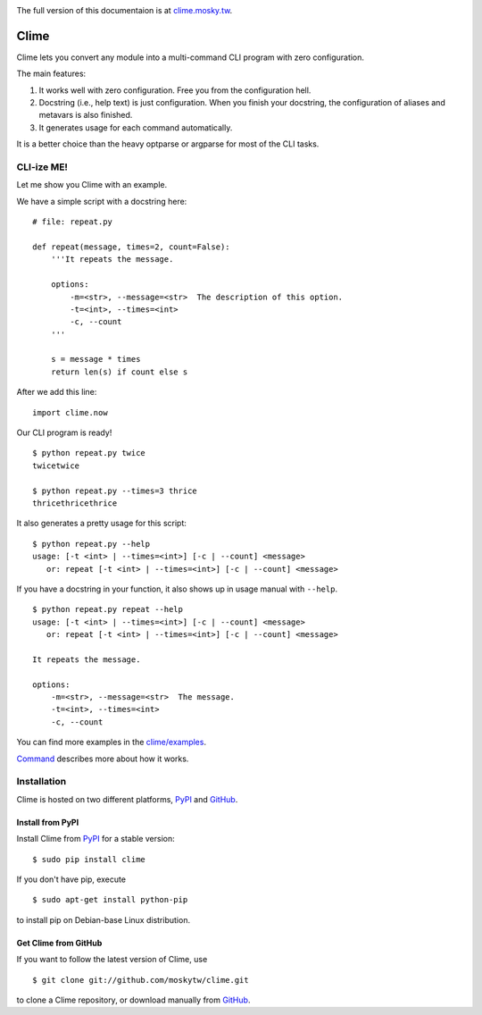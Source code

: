 .. image:: https://travis-ci.org/moskytw/clime.png
   :target: https://travis-ci.org/moskytw/clime

.. image:: https://pypip.in/v/clime/badge.png
   :target: https://pypi.python.org/pypi/clime

.. image:: https://pypip.in/d/clime/badge.png
   :target: https://pypi.python.org/pypi/clime

The full version of this documentaion is at `clime.mosky.tw
<http://clime.mosky.tw>`_.

Clime
=====

Clime lets you convert any module into a multi-command CLI program with zero
configuration.

The main features:

1. It works well with zero configuration. Free you from the configuration hell.
2. Docstring (i.e., help text) is just configuration. When you finish your
   docstring, the configuration of aliases and metavars is also finished.
3. It generates usage for each command automatically.

It is a better choice than the heavy optparse or argparse for most of the CLI
tasks.

CLI-ize ME!
-----------

Let me show you Clime with an example.

We have a simple script with a docstring here: ::

    # file: repeat.py

    def repeat(message, times=2, count=False):
        '''It repeats the message.

        options:
            -m=<str>, --message=<str>  The description of this option.
            -t=<int>, --times=<int>
            -c, --count
        '''

        s = message * times
        return len(s) if count else s

After we add this line: ::

    import clime.now

Our CLI program is ready! ::

    $ python repeat.py twice
    twicetwice

    $ python repeat.py --times=3 thrice
    thricethricethrice

It also generates a pretty usage for this script: ::

    $ python repeat.py --help
    usage: [-t <int> | --times=<int>] [-c | --count] <message>
       or: repeat [-t <int> | --times=<int>] [-c | --count] <message>

If you have a docstring in your function, it also shows up in usage manual with
``--help``. ::

    $ python repeat.py repeat --help
    usage: [-t <int> | --times=<int>] [-c | --count] <message>
       or: repeat [-t <int> | --times=<int>] [-c | --count] <message>

    It repeats the message.

    options:
        -m=<str>, --message=<str>  The message.
        -t=<int>, --times=<int>
        -c, --count

You can find more examples in the `clime/examples`_.

`Command <http://clime.mosky.tw/api.html#clime.core.Command>`_ describes more
about how it works.

.. _`clime/examples`:
    https://github.com/moskytw/clime/tree/master/examples

Installation
------------

Clime is hosted on two different platforms, PyPI_ and GitHub_.

Install from PyPI
~~~~~~~~~~~~~~~~~

Install Clime from PyPI_ for a stable version: ::

    $ sudo pip install clime

If you don't have pip, execute ::

    $ sudo apt-get install python-pip

to install pip on Debian-base Linux distribution.

Get Clime from GitHub
~~~~~~~~~~~~~~~~~~~~~

If you want to follow the latest version of Clime, use ::

    $ git clone git://github.com/moskytw/clime.git

to clone a Clime repository, or download manually from GitHub_.

.. _GitHub:
    http://github.com/moskytw/clime

.. _PyPI:
    http://pypi.python.org/pypi/clime
